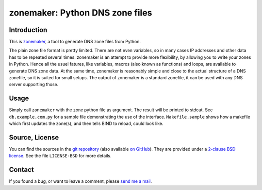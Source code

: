 zonemaker: Python DNS zone files
================================

Introduction
------------

This is zonemaker_, a tool to generate DNS zone files from Python.

The plain zone file format is pretty limited. There are not even variables, so 
in many cases IP addresses and other data has to be repeated several times. 
zonemaker is an attempt to provide more flexibility, by allowing you to write 
your zones in Python. Hence all the usuel fatures, like variables, macros (also 
known as functions) and loops, are available to generate DNS zone data. At the 
same time, zonemaker is reasonably simple and close to the actual structure of a 
DNS zonefile, so it is suited for small setups. The output of zonemaker is a 
standard zonefile, it can be used with any DNS server supporting those.

.. _zonemaker: https://www.ralfj.de/projects/zonemaker

Usage
-----

Simply call ``zonemaker`` with the zone python file as argument. The result will 
be printed to stdout. See ``db.example.com.py`` for a sample file demonstrating 
the use of the interface. ``Makefile.sample`` shows how a makefile which first 
updates the zone(s), and then tells BIND to reload, could look like.

Source, License
---------------

You can find the sources in the `git repository`_ (also available `on GitHub`_). 
They are provided under a `2-clause BSD license`_. See the file ``LICENSE-BSD`` 
for more details.

.. _git repository: http://www.ralfj.de/git/zonemaker.git
.. _on GitHub: https://github.com/RalfJung/zonemaker
.. _2-clause BSD license: http://opensource.org/licenses/bsd-license.php

Contact
-------

If you found a bug, or want to leave a comment, please
`send me a mail <mailto:post-AT-ralfj-DOT-de>`_.
